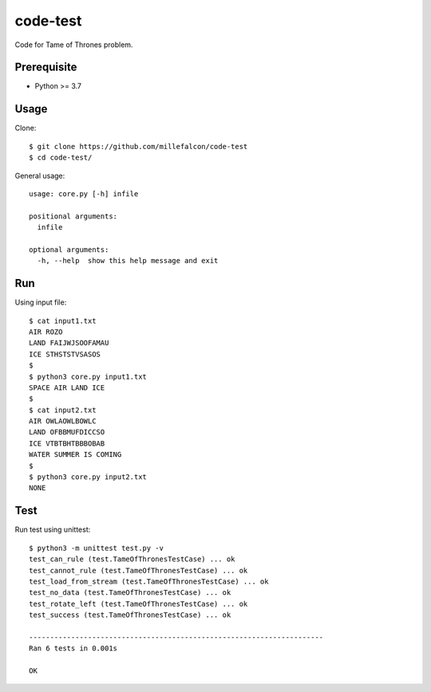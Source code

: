code-test
######

Code for Tame of Thrones problem.


Prerequisite
============

* Python >= 3.7


Usage
=====

Clone::

   $ git clone https://github.com/millefalcon/code-test
   $ cd code-test/

General usage::

   usage: core.py [-h] infile

   positional arguments:
     infile

   optional arguments:
     -h, --help  show this help message and exit


Run
===

Using input file::

   $ cat input1.txt 
   AIR ROZO
   LAND FAIJWJSOOFAMAU
   ICE STHSTSTVSASOS
   $
   $ python3 core.py input1.txt 
   SPACE AIR LAND ICE
   $
   $ cat input2.txt 
   AIR OWLAOWLBOWLC
   LAND OFBBMUFDICCSO
   ICE VTBTBHTBBBOBAB
   WATER SUMMER IS COMING
   $
   $ python3 core.py input2.txt 
   NONE


Test
====

Run test using unittest::

   $ python3 -m unittest test.py -v
   test_can_rule (test.TameOfThronesTestCase) ... ok
   test_cannot_rule (test.TameOfThronesTestCase) ... ok
   test_load_from_stream (test.TameOfThronesTestCase) ... ok
   test_no_data (test.TameOfThronesTestCase) ... ok
   test_rotate_left (test.TameOfThronesTestCase) ... ok
   test_success (test.TameOfThronesTestCase) ... ok

   ----------------------------------------------------------------------
   Ran 6 tests in 0.001s

   OK

